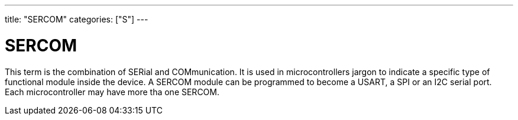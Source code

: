 ---
title: "SERCOM"
categories: ["S"]
---

= SERCOM

This term is the combination of SERial and COMmunication. It is used in microcontrollers jargon to indicate a specific type of functional module inside the device. A SERCOM module can be programmed to become a USART, a SPI or an I2C serial port. Each microcontroller may have more tha one SERCOM.
